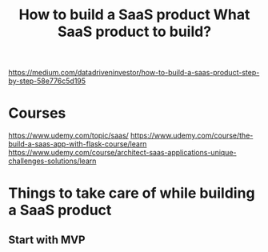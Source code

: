#+TITLE: How to build a SaaS product
#+TITLE: What SaaS product to build?
https://medium.com/datadriveninvestor/how-to-build-a-saas-product-step-by-step-58e776c5d195
* Courses
https://www.udemy.com/topic/saas/
https://www.udemy.com/course/the-build-a-saas-app-with-flask-course/learn
https://www.udemy.com/course/architect-saas-applications-unique-challenges-solutions/learn
* Things to take care of while building a SaaS product
** Start with MVP
** 
